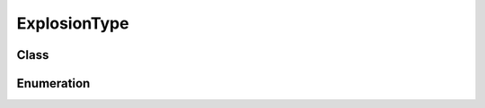 ExplosionType
=============

Class
-----

.. py:class:: pybrood.ExplosionType

    .. py:method:: getID() -> int

    .. py:method:: getName() -> str



Enumeration
-----------

.. py:data:: pybrood.ExplosionTypes

    .. py:attribute:: None
    .. py:attribute:: Normal
    .. py:attribute:: Radial_Splash
    .. py:attribute:: Enemy_Splash
    .. py:attribute:: Lockdown
    .. py:attribute:: Nuclear_Missile
    .. py:attribute:: Parasite
    .. py:attribute:: Broodlings
    .. py:attribute:: EMP_Shockwave
    .. py:attribute:: Irradiate
    .. py:attribute:: Ensnare
    .. py:attribute:: Plague
    .. py:attribute:: Stasis_Field
    .. py:attribute:: Dark_Swarm
    .. py:attribute:: Consume
    .. py:attribute:: Yamato_Gun
    .. py:attribute:: Restoration
    .. py:attribute:: Disruption_Web
    .. py:attribute:: Corrosive_Acid
    .. py:attribute:: Mind_Control
    .. py:attribute:: Feedback
    .. py:attribute:: Optical_Flare
    .. py:attribute:: Maelstrom
    .. py:attribute:: Air_Splash
    .. py:attribute:: Unknown
